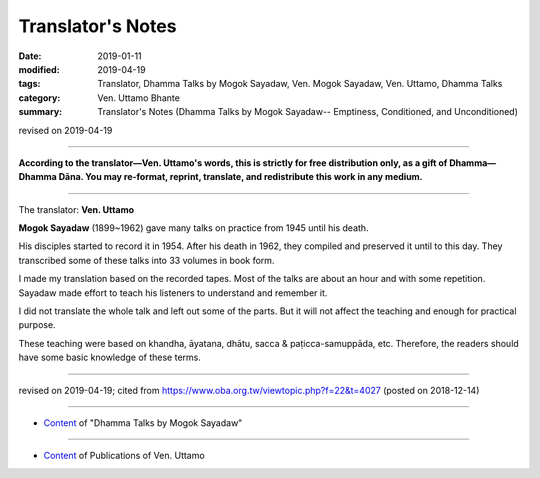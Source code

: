 ==========================================
Translator's Notes
==========================================

:date: 2019-01-11
:modified: 2019-04-19
:tags: Translator, Dhamma Talks by Mogok Sayadaw, Ven. Mogok Sayadaw, Ven. Uttamo, Dhamma Talks
:category: Ven. Uttamo Bhante
:summary: Translator's Notes (Dhamma Talks by Mogok Sayadaw-- Emptiness, Conditioned, and Unconditioned)

revised on 2019-04-19

------

**According to the translator—Ven. Uttamo's words, this is strictly for free distribution only, as a gift of Dhamma—Dhamma Dāna. You may re-format, reprint, translate, and redistribute this work in any medium.**

------

The translator: **Ven. Uttamo**

**Mogok Sayadaw** (1899~1962) gave many talks on practice from 1945 until his death.

His disciples started to record it in 1954. After his death in 1962, they compiled and preserved it until to this day. They transcribed some of these talks into 33 volumes in book form.

I made my translation based on the recorded tapes. Most of the talks are about an hour and with some repetition. Sayadaw made effort to teach his listeners to understand and remember it.

I did not translate the whole talk and left out some of the parts. But it will not affect the teaching and enough for practical purpose.

These teaching were based on khandha, āyatana, dhātu, sacca & paṭicca-samuppāda, etc. Therefore, the readers should have some basic knowledge of these terms.

------

revised on 2019-04-19; cited from https://www.oba.org.tw/viewtopic.php?f=22&t=4027 (posted on 2018-12-14)

------

- `Content <{filename}content-of-dhamma-talks-by-mogok-sayadaw%zh>`__ of "Dhamma Talks by Mogok Sayadaw"

------

- `Content <{filename}../publication-of-ven-uttamo%zh.rst>`__ of Publications of Ven. Uttamo

..
  04-18 rev. independent content from content of publication-of-ven-uttamo
        add: Content of Publications of Ven. Uttamo 
        del: https://mogokdhammatalks.blog/ 
  01-19 replace ’ with ' ; add link of OBA; ps:blog is provided for bhante to proofreading
  2019.01.09  create rst; post on 01-11